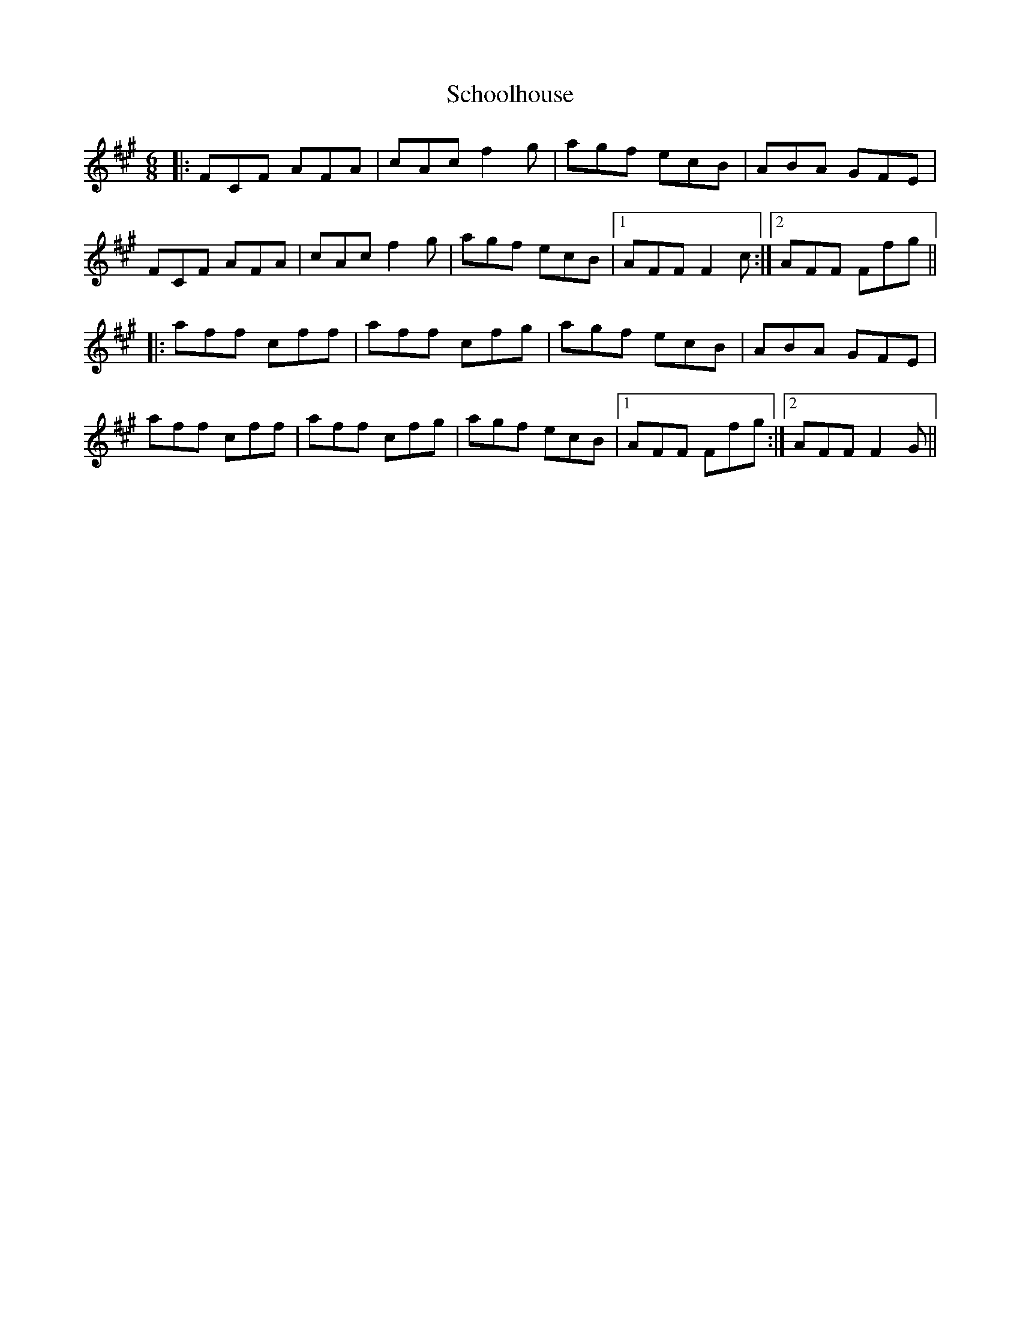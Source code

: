 X: 36101
T: Schoolhouse
R: jig
M: 6/8
K: Amajor
K: F#min
|:FCF AFA|cAc f2g|agf ecB|ABA GFE|
FCF AFA|cAc f2g|agf ecB|1 AFF F2c:|2 AFF Ffg||
|:aff cff|aff cfg|agf ecB|ABA GFE|
aff cff|aff cfg|agf ecB|1 AFF Ffg:|2 AFF F2G||

